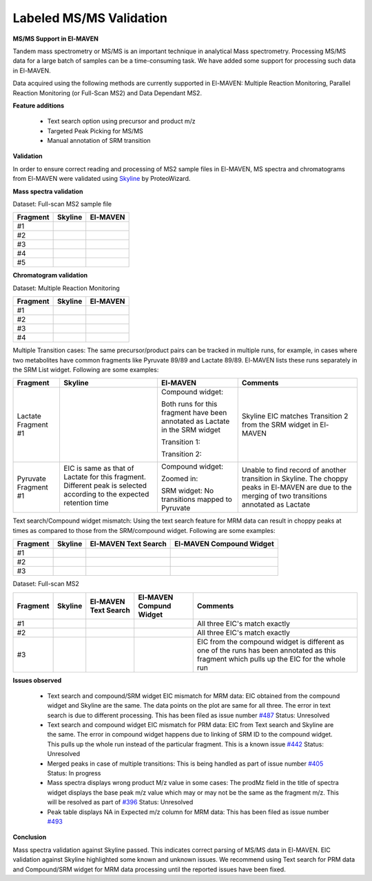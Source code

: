 Labeled MS/MS Validation
========================

.. All images referecned here

.. |Validation1| image:: /image/Validation_1.png
.. |Validation2| image:: /image/Validation_2.png
.. |Validation3| image:: /image/Validation_3.png
.. |Validation4| image:: /image/Validation_4.png
.. |Validation5| image:: /image/Validation_5.png
.. |Validation6| image:: /image/Validation_6.png
.. |Validation7| image:: /image/Validation_7.png
.. |Validation8| image:: /image/Validation_8.png
.. |Validation9| image:: /image/Validation_9.png
.. |Validation10| image:: /image/Validation_10.png
.. |Validation11| image:: /image/Validation_11.png
.. |Validation12| image:: /image/Validation_12.png
.. |Validation13| image:: /image/Validation_13.png
.. |Validation14| image:: /image/Validation_14.png
.. |Validation15| image:: /image/Validation_15.png
.. |Validation16| image:: /image/Validation_16.png
.. |Validation17| image:: /image/Validation_17.png
.. |Validation18| image:: /image/Validation_18.png
.. |Validation19| image:: /image/Validation_19.png
.. |Validation20| image:: /image/Validation_20.png
.. |Validation21| image:: /image/Validation_21.png
.. |Validation22| image:: /image/Validation_22.png
.. |Validation23| image:: /image/Validation_23.png
.. |Validation24| image:: /image/Validation_24.png
.. |Validation25| image:: /image/Validation_25.png
.. |Validation26| image:: /image/Validation_26.png
.. |Validation27| image:: /image/Validation_27.png
.. |Validation28| image:: /image/Validation_28.png
.. |Validation29| image:: /image/Validation_29.png
.. |Validation30| image:: /image/Validation_30.png
.. |Validation31| image:: /image/Validation_31.png
.. |Validation32| image:: /image/Validation_32.png
.. |Validation33| image:: /image/Validation_33.png
.. |Validation34| image:: /image/Validation_34.png
.. |Validation35| image:: /image/Validation_35.png
.. |Validation36| image:: /image/Validation_36.png
.. |Validation37| image:: /image/Validation_37.png
.. |Validation38| image:: /image/Validation_38.png
.. |Validation39| image:: /image/Validation_39.png
.. |Validation40| image:: /image/Validation_40.png

**MS/MS Support in El-MAVEN**

Tandem mass spectrometry or MS/MS is an important technique in analytical Mass spectrometry. Processing MS/MS data for a large batch of samples can be a time-consuming task. We have added some support for processing such data in El-MAVEN.

Data acquired using the following methods are currently supported in El-MAVEN: Multiple Reaction Monitoring, Parallel Reaction Monitoring (or Full-Scan MS2) and Data Dependant MS2.

**Feature additions**

   * Text search option using precursor and product m/z
   * Targeted Peak Picking for MS/MS
   * Manual annotation of SRM transition

**Validation**

In order to ensure correct reading and processing of MS2 sample files in El-MAVEN, MS spectra and chromatograms from El-MAVEN were validated using `Skyline <https://skyline.ms/wiki/home/software/Skyline/page.view?name=default>`_ by ProteoWizard.

**Mass spectra validation**

Dataset: Full-scan MS2 sample file

+--------------+--------------------+--------------------+
| Fragment     | Skyline            | El-MAVEN           |
|	       |                    |		         |
+==============+====================+====================+
| #1           | |Validation1|      | |Validation2|      |
+--------------+--------------------+--------------------+
| #2           | |Validation3|      | |Validation4|      |
+--------------+--------------------+--------------------+
| #3           | |Validation5|      | |Validation6|      |
+--------------+--------------------+--------------------+
| #4           | |Validation7|      | |Validation8|      |
+--------------+--------------------+--------------------+
| #5           | |Validation9|      | |Validation10|     |
+--------------+--------------------+--------------------+

**Chromatogram validation**

Dataset: Multiple Reaction Monitoring

+--------------+--------------------+--------------------+
| Fragment     | Skyline            | El-MAVEN           |
|	       |                    |		         |
+==============+====================+====================+
| #1           | |Validation11|     | |Validation12|     |
+--------------+--------------------+--------------------+
| #2           | |Validation13|     | |Validation14|     |
+--------------+--------------------+--------------------+
| #3           | |Validation15|     | |Validation16|     |
+--------------+--------------------+--------------------+
| #4           | |Validation17|     | |Validation18|     |
+--------------+--------------------+--------------------+

Multiple Transition cases: The same precursor/product pairs can be tracked in multiple runs, for example, in cases where two metabolites have common fragments like Pyruvate 89/89 and Lactate 89/89. El-MAVEN lists these runs separately in the SRM List widget. Following are some examples:

+--------------+--------------------+--------------------+--------------------+
| Fragment     | Skyline            | El-MAVEN           | Comments           |
|	       |                    |		         |                    |
+==============+====================+====================+====================+
| Lactate      | |Validation19|     | Compound widget:   | Skyline EIC matches|
| Fragment #1  |                    |                    | Transition 2 from  | 
|              |                    | |Validation20|     | the SRM widget in  |
|              |                    |                    | El-MAVEN           |
|              |                    | Both runs for this |                    |
|              |                    | fragment have been |                    |
|              |                    | annotated as       |                    |
|              |                    | Lactate in the SRM |                    |
|              |                    | widget             |                    |
|              |                    |                    |                    |
|              |                    | Transition 1:      |                    |
|              |                    |                    |                    |
|              |                    | |Validation21|     |                    |
|              |                    |                    |                    |
|              |                    | Transition 2:      |                    |
|              |                    |                    |                    |
|              |                    | |Validation22|     |                    |
|              |                    |                    |                    |
|              |                    |                    |                    |
+--------------+--------------------+--------------------+--------------------+
| Pyruvate     | EIC is same as     | Compound widget:   | Unable to find     |
| Fragment #1  | that of Lactate    |                    | record of another  | 
|              | for this fragment. | |Validation24|     | transition in      |
|              | Different peak is  |                    | Skyline. The choppy|
|              | selected according | Zoomed in:         | peaks in El-MAVEN  |
|              | to the expected    |                    | are due to the     |
|              | retention time     | |Validation25|     | merging of two     |
|              |                    |                    | transitions        |
|              | |Validation23|     | SRM widget:        | annotated as       |
|              |                    | No transitions     | Lactate            |
|              |                    | mapped to          |                    |
|              |                    | Pyruvate           |                    |
|              |                    |                    |                    |
+--------------+--------------------+--------------------+--------------------+

Text search/Compound widget mismatch: Using the text search feature for MRM data can result in choppy peaks at times as compared to those from the SRM/compound widget. Following are some examples:

+--------------+--------------------+--------------------+--------------------+
| Fragment     | Skyline            | El-MAVEN Text      | El-MAVEN Compound  |
|	       |                    | Search	         | Widget             |
+==============+====================+====================+====================+
| #1           | |Validation26|     | |Validation27|     | |Validation28|     |
|              |                    |                    |                    |
|              |                    |                    |                    |
+--------------+--------------------+--------------------+--------------------+
| #2           | |Validation29|     | |Validation30|     | |Validation31|     |
|              |                    |                    |                    |
|              |                    |                    |                    |
+--------------+--------------------+--------------------+--------------------+
| #3           | |Validation32|     | |Validation33|     | |Validation34|     |
|              |                    |                    |                    |
|              |                    |                    |                    |
+--------------+--------------------+--------------------+--------------------+

Dataset: Full-scan MS2

+--------------+--------------------+--------------------+--------------------+--------------------+
| Fragment     | Skyline            | El-MAVEN Text      | El-MAVEN Compund   | Comments           |
|	       |                    | Search		 | Widget             |                    |
+==============+====================+====================+====================+====================+
| #1           | |Validation32|     | |Validation33|     | |Validation34|     | All three EIC's    |
|              |                    |                    |                    | match exactly      |
|              |                    |                    |                    |                    |
+--------------+--------------------+--------------------+--------------------+--------------------+
| #2           | |Validation35|     | |Validation36|     | |Validation37|     | All three EIC's    |
|              |                    |                    |                    | match exactly      |
|              |                    |                    |                    |                    |
+--------------+--------------------+--------------------+--------------------+--------------------+
| #3           | |Validation38|     | |Validation39|     | |Validation40|     | EIC from the       |
|              |                    |                    |                    | compound widget is |
|              |                    |                    |                    | different as one of|
|              |                    |                    |                    | the runs has been  |
|              |                    |                    |                    | annotated as this  |
|              |                    |                    |                    | fragment which     |
|              |                    |                    |                    | pulls up the EIC   |
|              |                    |                    |                    | for the whole run  | 
+--------------+--------------------+--------------------+--------------------+--------------------+

**Issues observed**

   * Text search and compound/SRM widget EIC mismatch for MRM data: EIC obtained from the compound widget and Skyline are the same. The data points on the plot are same for all three. The error in text search is due to different processing. This has been filed as issue number `#487 <https://github.com/ElucidataInc/ElMaven/issues/487>`_ Status: Unresolved
   * Text search and compound widget EIC mismatch for PRM data: EIC from Text search and Skyline are the same. The error in compound widget happens due to linking of SRM ID to the compound widget. This pulls up the whole run instead of the particular fragment. This is a known issue `#442 <https://github.com/ElucidataInc/ElMaven/issues/442>`_ Status: Unresolved
   * Merged peaks in case of multiple transitions: This is being handled as part of issue number `#405 <https://github.com/ElucidataInc/ElMaven/issues/405>`_ Status: In progress
   * Mass spectra displays wrong product M/z value in some cases: The prodMz field in the title of spectra widget displays the base peak m/z value which may or may not be the same as the fragment m/z. This will be resolved as part of `#396 <https://github.com/ElucidataInc/ElMaven/issues/396>`_ Status: Unresolved
   * Peak table displays NA in Expected m/z column for MRM data: This has been filed as issue number `#493 <https://github.com/ElucidataInc/ElMaven/issues/493>`_

**Conclusion**

Mass spectra validation against Skyline passed. This indicates correct parsing of MS/MS data in El-MAVEN. EIC validation against Skyline highlighted some known and unknown issues. We recommend using Text search for PRM data and Compound/SRM widget for MRM data processing until the reported issues have been fixed.
